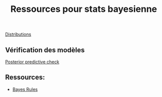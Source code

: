 :PROPERTIES:
:ID:       48a28e13-eb27-4663-927c-26c91b7ce942
:END:
#+title: Ressources pour stats bayesienne


[[id:c4e4345b-9fc6-4b24-99b4-f174844fa6dc][Distributions]]


** Vérification des modèles

[[id:7d97db6c-c675-408d-a2f4-721575e52fb3][Posterior predictive check]]


** Ressources:

-  [[https://www.bayesrulesbook.com/][Bayes Rules]]
